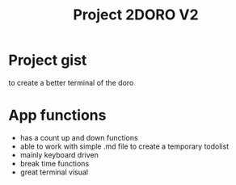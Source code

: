#+TITLE: Project 2DORO V2

* Project gist
  to create a better terminal of the doro

* App functions
  - has a count up and down functions
  - able to work with simple .md file to create a temporary todolist
  - mainly keyboard driven
  - break time functions
  - great terminal visual
